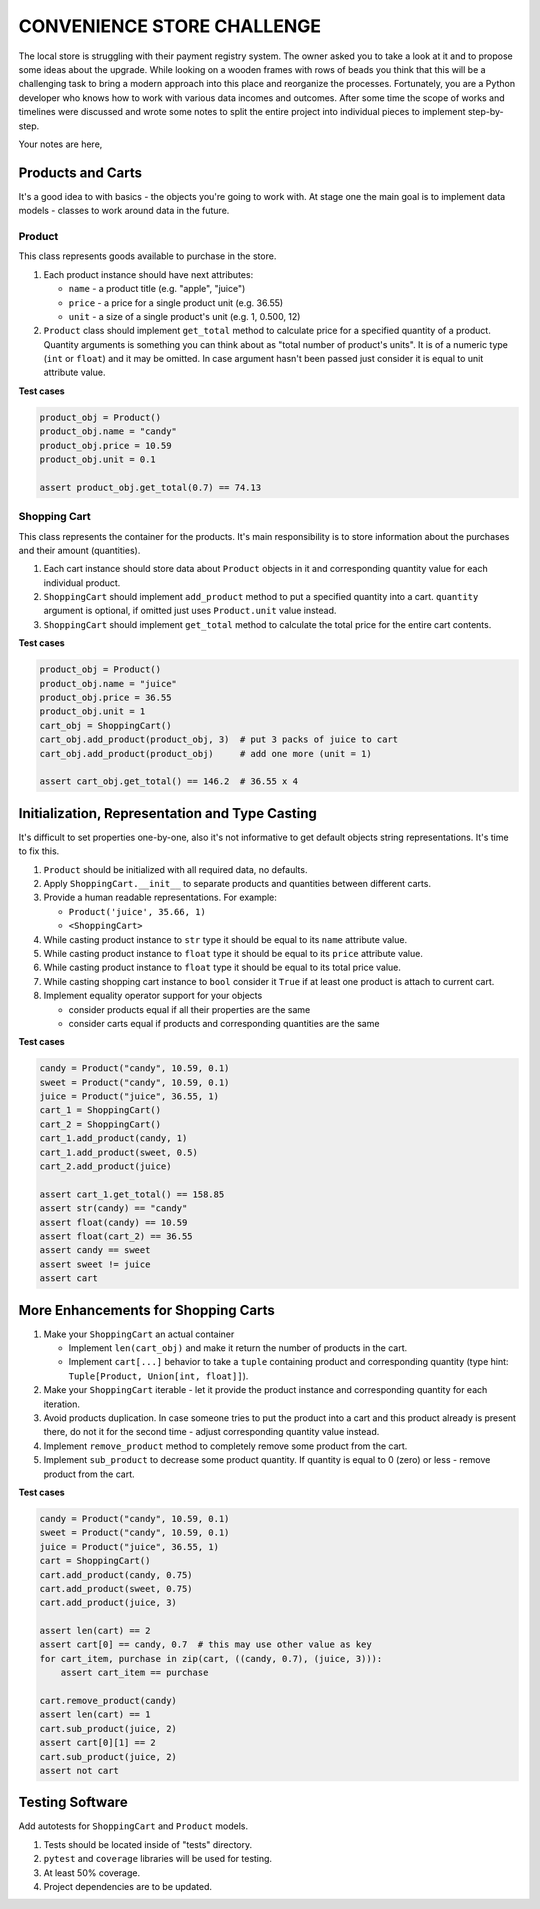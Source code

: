 ###############################################################################
                          CONVENIENCE STORE CHALLENGE
###############################################################################

The local store is struggling with their payment registry system. The owner
asked you to take a look at it and to propose some ideas about the upgrade.
While looking on a wooden frames with rows of beads you think that this will
be a challenging task to bring a modern approach into this place and reorganize
the processes. Fortunately, you are a Python developer who knows how to work
with various data incomes and outcomes. After some time the scope of works and
timelines were discussed and wrote some notes to split the entire project into
individual pieces to implement step-by-step.

Your notes are here,

******************
Products and Carts
******************

It's a good idea to with basics - the objects you're going to work with. At
stage one the main goal is to implement data models - classes to work around
data in the future.

Product
=======

This class represents goods available to purchase in the store.

#.  Each product instance should have next attributes:

    * ``name`` - a product title (e.g. "apple", "juice")
    * ``price`` - a price for a single product unit (e.g. 36.55)
    * ``unit`` - a size of a single product's unit (e.g. 1, 0.500, 12)

#.  ``Product`` class should implement ``get_total`` method to calculate
    price for a specified quantity of a product. Quantity arguments is
    something you can think about as "total number of product's units".
    It is of a numeric type (``int`` or ``float``) and it may be omitted.
    In case argument hasn't been passed just consider it is equal to unit
    attribute value.

**Test cases**

.. code-block:: python

    product_obj = Product()
    product_obj.name = "candy"
    product_obj.price = 10.59
    product_obj.unit = 0.1

    assert product_obj.get_total(0.7) == 74.13

Shopping Cart
=============

This class represents the container for the products. It's main responsibility
is to store information about the purchases and their amount (quantities).

#.  Each cart instance should store data about ``Product`` objects in it and
    corresponding quantity value for each individual product.
#.  ``ShoppingCart`` should implement ``add_product`` method to put a specified
    quantity into a cart. ``quantity`` argument is optional, if omitted just
    uses ``Product.unit`` value instead.
#.  ``ShoppingCart`` should implement ``get_total`` method to calculate the
    total price for the entire cart contents.

**Test cases**

.. code-block:: python

    product_obj = Product()
    product_obj.name = "juice"
    product_obj.price = 36.55
    product_obj.unit = 1
    cart_obj = ShoppingCart()
    cart_obj.add_product(product_obj, 3)  # put 3 packs of juice to cart
    cart_obj.add_product(product_obj)     # add one more (unit = 1)

    assert cart_obj.get_total() == 146.2  # 36.55 x 4

***********************************************
Initialization, Representation and Type Casting
***********************************************

It's difficult to set properties one-by-one, also it's not informative to get
default objects string representations. It's time to fix this.

#.  ``Product`` should be initialized with all required data, no defaults.
#.  Apply ``ShoppingCart.__init__`` to separate products and quantities
    between different carts.
#.  Provide a human readable representations. For example:

    * ``Product('juice', 35.66, 1)``
    * ``<ShoppingCart>``

#.  While casting product instance to ``str`` type it should be equal to its
    ``name`` attribute value.
#.  While casting product instance to ``float`` type it should be equal to its
    ``price`` attribute value.
#.  While casting product instance to ``float`` type it should be equal to its
    total price value.
#.  While casting shopping cart instance to ``bool`` consider it ``True`` if
    at least one product is attach to current cart.

#.  Implement equality operator support for your objects

    * consider products equal if all their properties are the same
    * consider carts equal if products and corresponding quantities are
      the same

**Test cases**

.. code-block:: python

    candy = Product("candy", 10.59, 0.1)
    sweet = Product("candy", 10.59, 0.1)
    juice = Product("juice", 36.55, 1)
    cart_1 = ShoppingCart()
    cart_2 = ShoppingCart()
    cart_1.add_product(candy, 1)
    cart_1.add_product(sweet, 0.5)
    cart_2.add_product(juice)

    assert cart_1.get_total() == 158.85
    assert str(candy) == "candy"
    assert float(candy) == 10.59
    assert float(cart_2) == 36.55
    assert candy == sweet
    assert sweet != juice
    assert cart

************************************
More Enhancements for Shopping Carts
************************************

#.  Make your ``ShoppingCart`` an actual container

    * Implement ``len(cart_obj)`` and make it return the number of products
      in the cart.
    * Implement ``cart[...]`` behavior to take a ``tuple`` containing product
      and corresponding quantity
      (type hint: ``Tuple[Product, Union[int, float]]``).

#.  Make your ``ShoppingCart`` iterable - let it provide the product instance
    and corresponding quantity for each iteration.
#.  Avoid products duplication. In case someone tries to put the product into
    a cart and this product already is present there, do not it for the second
    time - adjust corresponding quantity value instead.
#.  Implement ``remove_product`` method to completely remove some product from
    the cart.
#.  Implement ``sub_product`` to decrease some product quantity. If quantity
    is equal to 0 (zero) or less - remove product from the cart.

**Test cases**

.. code-block:: python

    candy = Product("candy", 10.59, 0.1)
    sweet = Product("candy", 10.59, 0.1)
    juice = Product("juice", 36.55, 1)
    cart = ShoppingCart()
    cart.add_product(candy, 0.75)
    cart.add_product(sweet, 0.75)
    cart.add_product(juice, 3)

    assert len(cart) == 2
    assert cart[0] == candy, 0.7  # this may use other value as key
    for cart_item, purchase in zip(cart, ((candy, 0.7), (juice, 3))):
        assert cart_item == purchase

    cart.remove_product(candy)
    assert len(cart) == 1
    cart.sub_product(juice, 2)
    assert cart[0][1] == 2
    cart.sub_product(juice, 2)
    assert not cart

****************
Testing Software
****************

Add autotests for ``ShoppingCart`` and ``Product`` models.

#.  Tests should be located inside of "tests" directory.
#.  ``pytest`` and ``coverage`` libraries will be used for testing.
#.  At least 50% coverage.
#.  Project dependencies are to be updated.
